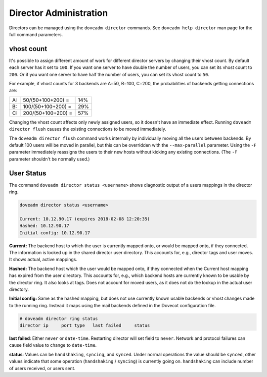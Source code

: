.. _director_administration:

=======================
Director Administration
=======================

Directors can be managed using the ``doveadm director`` commands.
See ``doveadm help director`` man page for the full command parameters.

vhost count
-----------

It's possible to assign different amount of work for different director
servers by changing their vhost count. By default each server has it set
to ``100``. If you want one server to have double the number of users, you can
set its vhost count to ``200``. Or if you want one server to have half the
number of users, you can set its vhost count to ``50``. 

For example, if vhost counts for 3 backends are A=50, B=100, C=200, the
probabilities of backends getting connections are:

====== ===================== ======
   A:   50/(50+100+200) =     14%
   B:   100/(50+100+200) =    29%
   C:   200/(50+100+200) =    57%
====== ===================== ======

Changing the vhost count affects only newly assigned users, so it doesn't have
an immediate effect. Running ``doveadm director flush`` causes the existing
connections to be moved immediately.

The ``doveadm director flush`` command works internally by individually moving
all the users between backends. By default 100 users will be moved in
parallel, but this can be overridden with the ``--max-parallel`` parameter.
Using the ``-F`` parameter immediately reassigns the users to their new hosts
without kicking any existing connections. (The ``-F`` parameter shouldn't be
normally used.)

User Status
-----------

The command ``doveadm director status <username>`` shows diagnostic output of
a users mappings in the director ring.

.. code-block:: none

  doveadm director status <username>

  Current: 10.12.90.17 (expires 2018-02-08 12:20:35)
  Hashed: 10.12.90.17
  Initial config: 10.12.90.17

**Current:** The backend host to which the user is currently mapped onto, or
would be mapped onto, if they connected. The information is looked up in the
shared director user directory. This accounts for, e.g., director tags and user
moves. It shows actual, active mappings.

**Hashed:** The backend host which the user would be mapped onto, if they
connected when the Current host mapping has expired from the user directory.
This accounts for, e.g., which backend hosts are currently known to be usable
by the director ring. It also looks at tags. Does not account for moved users,
as it does not do the lookup in the actual user directory.

**Initial config:** Same as the hashed mapping, but does not use currently
known usable backends or vhost changes made to the running ring. Instead it
maps using the mail backends defined in the Dovecot configuration file.

.. code-block:: none

  # doveadm director ring status
  director ip     port type   last failed     status

**last failed**: Either ``never`` or ``date-time``. Restarting director will
set field to ``never``. Network and protocol failures can cause field value to
change to ``date-time``.

**status**: Values can be ``handshaking``, ``syncing``, and ``synced``. Under
normal operations the value should be ``synced``, other values indicate that
some operation (``handshaking`` / ``syncing``) is currently going on.
``handshaking`` can include number of users received, or users sent.
